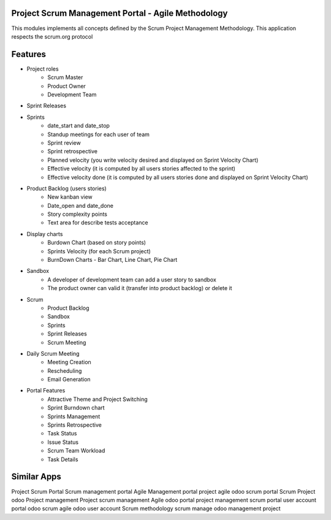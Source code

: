 
============================================
Project Scrum Management Portal - Agile Methodology
============================================

This modules implements all concepts defined by the Scrum Project Management Methodology. 
This application respects the scrum.org protocol 

=========
Features
=========

- Project roles
    - Scrum Master
    - Product Owner
    - Development Team
    
- Sprint Releases

- Sprints
    - date_start and date_stop
    - Standup meetings for each user of team
    - Sprint review
    - Sprint retrospective
    - Planned velocity (you write velocity desired and displayed on Sprint Velocity Chart)
    - Effective velocity (it is computed by all users stories affected to the sprint)
    - Effective velocity done (it is computed by all users stories done and displayed on Sprint Velocity Chart)

- Product Backlog (users stories)
    - New kanban view
    - Date_open and date_done
    - Story complexity points
    - Text area for describe tests acceptance
    
- Display charts
    - Burdown Chart (based on story points)
    - Sprints Velocity (for each Scrum project)
    - BurnDown Charts - Bar Chart, Line Chart, Pie Chart
    
- Sandbox
    - A developer of development team can add a user story to sandbox
    - The product owner can valid it (transfer into product backlog) or delete it
    
- Scrum
    - Product Backlog
    - Sandbox
    - Sprints
    - Sprint Releases
    - Scrum Meeting

- Daily Scrum Meeting
    - Meeting Creation
    - Rescheduling
    - Email Generation
    
- Portal Features
    - Attractive Theme and Project Switching
    - Sprint Burndown chart
    - Sprints Management
    - Sprints Retrospective
    - Task Status
    - Issue Status
    - Scrum Team Workload
    - Task Details

============
Similar Apps
============

Project Scrum Portal
Scrum management portal
Agile Management portal
project agile
odoo scrum portal
Scrum Project
odoo Project management
Project scrum management
Agile
odoo portal project management
scrum portal
user account portal
odoo scrum agile
odoo user account
Scrum methodology
scrum manage
odoo management project
